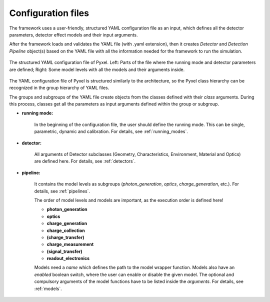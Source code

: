.. _yaml:

===================
Configuration files
===================

The framework uses a user-friendly, structured YAML configuration file as an
input, which defines all the detector parameters, detector effect models and
their input arguments.

After the framework loads and
validates the YAML file (with .yaml extension),
then it creates *Detector* and *Detection Pipeline* object(s) based on
the YAML file with all the information needed for the framework to run
the simulation.

.. figure:: _static/yaml_new.png
    :alt: yaml
    :align: center

    The structured YAML configuration file of Pyxel.
    Left: Parts of the file where the running mode and detector parameters are defined;
    Right: Some model levels with all the models and their arguments inside.

The YAML configuration file of Pyxel is structured
similarly to the architecture, so the Pyxel class hierarchy can be
recognized in the group hierarchy of YAML files.

The groups and subgroups of the YAML file create objects from the
classes defined with their *class* arguments. During this process,
classes get all the parameters as input arguments defined within the group
or subgroup.

* **running mode:**

    In the beginning of the configuration file, the user should define
    the running mode. This can be single, parametric, dynamic and calibration.
    For details, see :ref:`running_modes`.

* **detector:**

    All arguments of Detector subclasses (Geometry, Characteristics,
    Environment, Material and Optics) are defined here.
    For details, see :ref:`detectors`.

* **pipeline:**

    It contains the model levels as subgroups
    (*photon_generation*, *optics*, *charge_generation*, etc.).
    For details, see :ref:`pipelines`.

    The order of model levels and models are important,
    as the execution order is defined here!

    * **photon_generation**

    * **optics**

    * **charge_generation**

    * **charge_collection**

    * **(charge_transfer)**

    * **charge_measurement**

    * **(signal_transfer)**

    * **readout_electronics**


    Models need a *name* which defines the path to the model wrapper
    function. Models also have an *enabled* boolean switch, where the user
    can enable or disable the given model. The optional and compulsory
    arguments of the model functions have to be listed inside the
    *arguments*. For details, see :ref:`models`.
